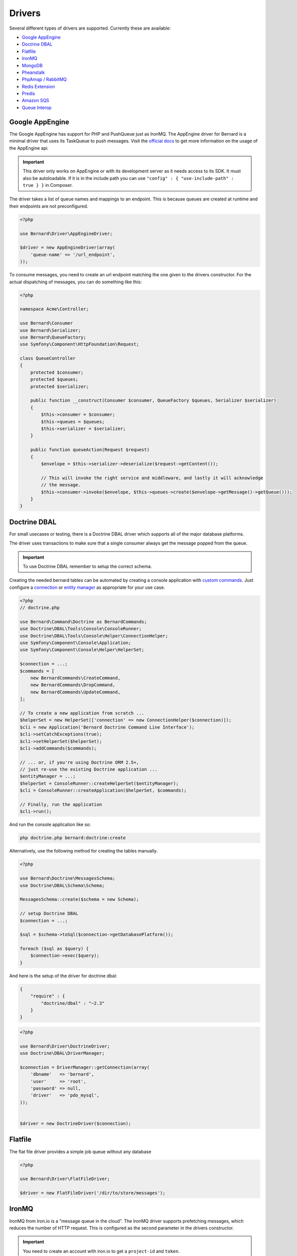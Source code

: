 Drivers
=======

Several different types of drivers are supported. Currently these are available:

* `Google AppEngine`_
* `Doctrine DBAL`_
* `Flatfile`_
* `IronMQ`_
* `MongoDB`_
* `Pheanstalk`_
* `PhpAmqp / RabbitMQ`_
* `Redis Extension`_
* `Predis`_
* `Amazon SQS`_
* `Queue Interop`_

Google AppEngine
----------------

The Google AppEngine has support for PHP and PushQueue just as IronMQ. The AppEngine driver for Bernard is a minimal driver
that uses its TaskQueue to push messages.
Visit the `official docs <https://developers.google.com/appengine/docs/php/taskqueue/overview-push>`_ to get more information on the
usage of the AppEngine api.

.. important::

    This driver only works on AppEngine or with its development server as it
    needs access to its SDK. It must also be autoloadable. If it is in the
    include path you can use ``"config" : { "use-include-path" : true } }`` in
    Composer.

The driver takes a list of queue names and mappings to an endpoint. This is
because queues are created at runtime and their endpoints are not
preconfigured.

.. code-block:: php

    <?php

    use Bernard\Driver\AppEngineDriver;

    $driver = new AppEngineDriver(array(
        'queue-name' => '/url_endpoint',
    ));

To consume messages, you need to create an url endpoint matching the one given
to the drivers constructor. For the actual dispatching of messages, you can do
something like this:

.. code-block:: php

    <?php

    namespace Acme\Controller;

    use Bernard\Consumer
    use Bernard\Serializer;
    use Bernard\QueueFactory;
    use Symfony\Component\HttpFoundation\Request;

    class QueueController
    {
        protected $consumer;
        protected $queues;
        protected $serializer;

        public function __construct(Consumer $consumer, QueueFactory $queues, Serializer $serializer)
        {
            $this->consumer = $consumer;
            $this->queues = $queues;
            $this->serializer = $serializer;
        }

        public function queueAction(Request $request)
        {
            $envelope = $this->serializer->deserialize($request->getContent());

            // This will invoke the right service and middleware, and lastly it will acknowledge
            // the message.
            $this->consumer->invoke($envelope, $this->queues->create($envelope->getMessage()->getQueue()));
        }
    }

Doctrine DBAL
-------------

For small usecases or testing, there is a Doctrine DBAL driver which supports
all of the major database platforms.

The driver uses transactions to make sure that a single consumer always get
the message popped from the queue.

.. important::

    To use Doctrine DBAL remember to setup the correct schema.

Creating the needed bernard tables can be automated by creating a console
application with `custom commands <http://doctrine-orm.readthedocs.org/en/stable/reference/tools.html#adding-own-commands>`_.
Just configure a `connection <http://docs.doctrine-project.org/projects/doctrine-dbal/en/latest/reference/configuration.html#getting-a-connection>`_
or `entity manager <http://docs.doctrine-project.org/projects/doctrine-orm/en/latest/tutorials/getting-started.html#obtaining-the-entitymanager>`_
as appropriate for your use case.

.. code-block:: php

    <?php
    // doctrine.php

    use Bernard\Command\Doctrine as BernardCommands;
    use Doctrine\DBAL\Tools\Console\ConsoleRunner;
    use Doctrine\DBAL\Tools\Console\Helper\ConnectionHelper;
    use Symfony\Component\Console\Application;
    use Symfony\Component\Console\Helper\HelperSet;

    $connection = ...;
    $commands = [
        new BernardCommands\CreateCommand,
        new BernardCommands\DropCommand,
        new BernardCommands\UpdateCommand,
    ];

    // To create a new application from scratch ...
    $helperSet = new HelperSet(['connection' => new ConnectionHelper($connection)]);
    $cli = new Application('Bernard Doctrine Command Line Interface');
    $cli->setCatchExceptions(true);
    $cli->setHelperSet($helperSet);
    $cli->addCommands($commands);

    // ... or, if you're using Doctrine ORM 2.5+,
    // just re-use the existing Doctrine application ...
    $entityManager = ...;
    $helperSet = ConsoleRunner::createHelperSet($entityManager);
    $cli = ConsoleRunner::createApplication($helperSet, $commands);

    // Finally, run the application
    $cli->run();

And run the console application like so:

.. code-block:: shell

    php doctrine.php bernard:doctrine:create

Alternatively, use the following method for creating the tables manually.

.. code-block:: php

    <?php

    use Bernard\Doctrine\MessagesSchema;
    use Doctrine\DBAL\Schema\Schema;

    MessagesSchema::create($schema = new Schema);

    // setup Doctrine DBAL
    $connection = ...;

    $sql = $schema->toSql($connection->getDatabasePlatform());

    foreach ($sql as $query) {
        $connection->exec($query);
    }

And here is the setup of the driver for doctrine dbal:

.. code-block:: json

    {
        "require" : {
            "doctrine/dbal" : "~2.3"
        }
    }

.. code-block:: php

    <?php

    use Bernard\Driver\DoctrineDriver;
    use Doctrine\DBAL\DriverManager;

    $connection = DriverManager::getConnection(array(
        'dbname'   => 'bernard',
        'user'     => 'root',
        'password' => null,
        'driver'   => 'pdo_mysql',
    ));


    $driver = new DoctrineDriver($connection);

Flatfile
--------

The flat file driver provides a simple job queue without any database

.. code-block:: php

    <?php

    use Bernard\Driver\FlatFileDriver;

    $driver = new FlatFileDriver('/dir/to/store/messages');

IronMQ
------

IronMQ from Iron.io is a "message queue in the cloud". The IronMQ driver supports prefetching
messages, which reduces the number of HTTP request. This is configured as the second parameter
in the drivers constructor.

.. important::

    You need to create an account with iron.io to get a ``project-id`` and ``token``.

.. important::

    When using prefetching the timeout value for each message much be greater than the time it takes to
    consume all of the fetched message. If one message takes 10 seconds to consume and the driver is prefetching
    5 message the timeout value must be greater than 10 seconds.

.. code-block:: json

    {
        "require" : {
            "iron-io/iron_mq" : "~1.4"
        }
    }

.. code-block:: php

    <?php

    use Bernard\Driver\IronMqDriver;

    $connection = new IronMQ(array(
        'token'      => 'your-ironmq-token',
        'project_id' => 'your-ironmq-project-id',
    ));


    $driver = new IronMqDriver($connection);

    // or with a prefetching number
    $driver = new IronMqDriver($connection, 5);

It is also possible to use push queues with some additional logic. Basically,
it is needed to deserialize the message in the request and route it to the
correct service. An example of this:

.. code-block:: php

    <?php

    namespace Acme\Controller;

    use Bernard\Consumer
    use Bernard\Serializer;
    use Bernard\QueueFactory;
    use Symfony\Component\HttpFoundation\Request;

    class QueueController
    {
        protected $consumer;
        protected $queues;
        protected $serializer;

        public function __construct(Consumer $consumer, QueueFactory $queues, Serializer $serializer)
        {
            $this->consumer = $consumer;
            $this->queues = $queues;
            $this->serializer = $serializer;
        }

        public function queueAction(Request $request)
        {
            $envelope = $this->serializer->deserialize($request->getContent());

            // This will invoke the right service and middleware, and lastly it will acknowledge
            // the message.
            $this->consumer->invoke($envelope, $this->queues->create($envelope->getMessage()->getQueue()));
        }
    }

MongoDB
-------

The MongoDB driver requires the `mongo PECL extension <http://pecl.php.net/package/mongo>`_.
On platforms where the PECL extension is unavailable, such as HHVM,
`mongofill <https://github.com/mongofill/mongofill>`_ may be used instead.

The driver should be constructed with two MongoCollection objects, which
corresponding to the queue and message collections, respectively.

.. code-block:: php

    <?php

    $mongoClient = new \MongoClient();
    $driver = new \Bernard\Driver\MongoDBDriver(
        $mongoClient->selectCollection('bernardDatabase', 'queues'),
        $mongoClient->selectCollection('bernardDatabase', 'messages'),
    );

.. note::

    If you are using Doctrine MongoDB or the ODM, you can access the
    MongoCollection objects through the ``getMongoCollection()`` method on the
    ``Doctrine\MongoDB\Collection`` wrapper class, which in turn may be
    retrieved from a ``Doctrine\MongoDB\Database`` wrapper or DocumentManager
    directly.

To support message queries, the following index should also be created:

.. code-block:: php

    <?php

    $mongoClient = new \MongoClient();
    $collection = $mongoClient->selectCollection('bernardDatabase', 'messages');
    $collection->createIndex([
        'queue' => 1,
        'visible' => 1,
        'sentAt' => 1,
    ]);

Pheanstalk
----------

Requires the installation of pda/pheanstalk. Add the following to your
``composer.json`` file for this:

.. code-block:: json

    {
        "require" : {
            "pda/pheanstalk" : "~3.0"
        }
    }

.. code-block:: php

    <?php

    use Bernard\Driver\Pheanstalk\Driver;
    use Pheanstalk\Pheanstalk;

    $pheanstalk = new Pheanstalk('localhost');

    $driver = new Driver($pheanstalk);

PhpAmqp / RabbitMQ
------------------

The RabbitMQ driver uses the `php-amqp library by php-amqplib <https://github.com/php-amqplib/php-amqplib>`_.

The driver should be constructed with a class that extends `AbstractConnection` (for example `AMQPStreamConnection` or `AMQPSocketConnection`),
an exchange name and optionally the default message parameters.

.. code-block:: php

    <?php

    $connection = new \PhpAmqpLib\Connection\AMQPStreamConnection('localhost', 5672, 'foo', 'bar');

    $driver = new \Bernard\Driver\PhpAmqpDriver($connection, 'my-exchange');

    // Or with default message params
    $driver = new \Bernard\Driver\PhpAmqpDriver(
        $connection,
        'my-exchange',
        ['content_type' => 'application/json', 'delivery_mode' => 2]
    );

Redis Extension
---------------

Requires the installation of the pecl extension. You can add the following to
your ``composer.json`` file, to make sure it is installed:

.. code-block:: json

    {
        "require" : {
            "ext-redis" : "~2.2"
        }
    }

.. code-block:: php

    <?php

    use Bernard\Driver\PhpRedis\Driver;

    $redis = new Redis();
    $redis->connect('127.0.0.1', 6379);
    $redis->setOption(Redis::OPT_PREFIX, 'bernard:');

    $driver = new Driver($redis);

Predis
------

Requires the installation of predis. Add the following to your
``composer.json`` file for this:

.. code-block:: json

    {
        "require" : {
            "predis/predis" : "~0.8"
        }
    }

.. code-block:: php

    <?php

    use Bernard\Driver\Predis\Driver;
    use Predis\Client;

    $predis = new Client('tcp://localhost', array(
        'prefix' => 'bernard:',
    ));

    $driver = new Driver($predis);

Amazon SQS
----------

This driver implements the SQS (Simple Queuing System) part of Amazons Web
Services (AWS). The SQS driver supports prefetching messages which reduces the
number of HTTP request.  It also supports aliasing specific queue urls to a
queue name. If queue aliasing is used the queue names provided will not
require a HTTP request to amazon to be resolved.

.. important::

    You need to create an account with AWS to get SQS access credentials,
    consisting of an API key and an API secret. In addition, each SQS queue is
    setup in a specific region, eg ``eu-west-1`` or ``us-east-1``.

.. important::

    When using prefetching, the timeout value for each message should be greater
    than the time it takes to consume all of the fetched message. If one
    message takes 10 seconds to consume and the driver is prefetching 5
    message the timeout value must be greater than 10 seconds.

.. code-block:: json

    {
        "require" : {
            "aws/aws-sdk-php" : "~2.4"
        }
    }

.. code-block:: php

    <?php

    use Aws\Sqs\SqsClient;
    use Bernard\Driver\SqsDriver;

    $connection = SqsClient::factory(array(
        'key'    => 'your-aws-access-key',
        'secret' => 'your-aws-secret-key',
        'region' => 'the-aws-region-you-choose'
    ));

    $driver = new SqsDriver($connection);

    // or with prefetching
    $driver = new SqsDriver($connection, array(), 5);

    // or with aliased queue urls
    $driver = new SqsDriver($connection, array(
        'queue-name' => 'queue-url',
    ));

Queue Interop
-------------

This driver adds ability to use any `queue interop <https://github.com/queue-interop/queue-interop#implementations>`_ compatible transport.
For example we choose enqueue/fs one to demonstrate how it is working.

.. code-block:: json

    {
        "require" : {
            "enqueue/fs" : "^0.7"
        }
    }

.. code-block:: php

    <?php

    use Bernard\Driver\InteropDriver;
    use Enqueue\Fs\FsConnectionFactory;

    $context = (new FsConnectionFactory('file://'.__DIR__.'/queues'))->createContext();

    $driver = new InteropDriver($context);
